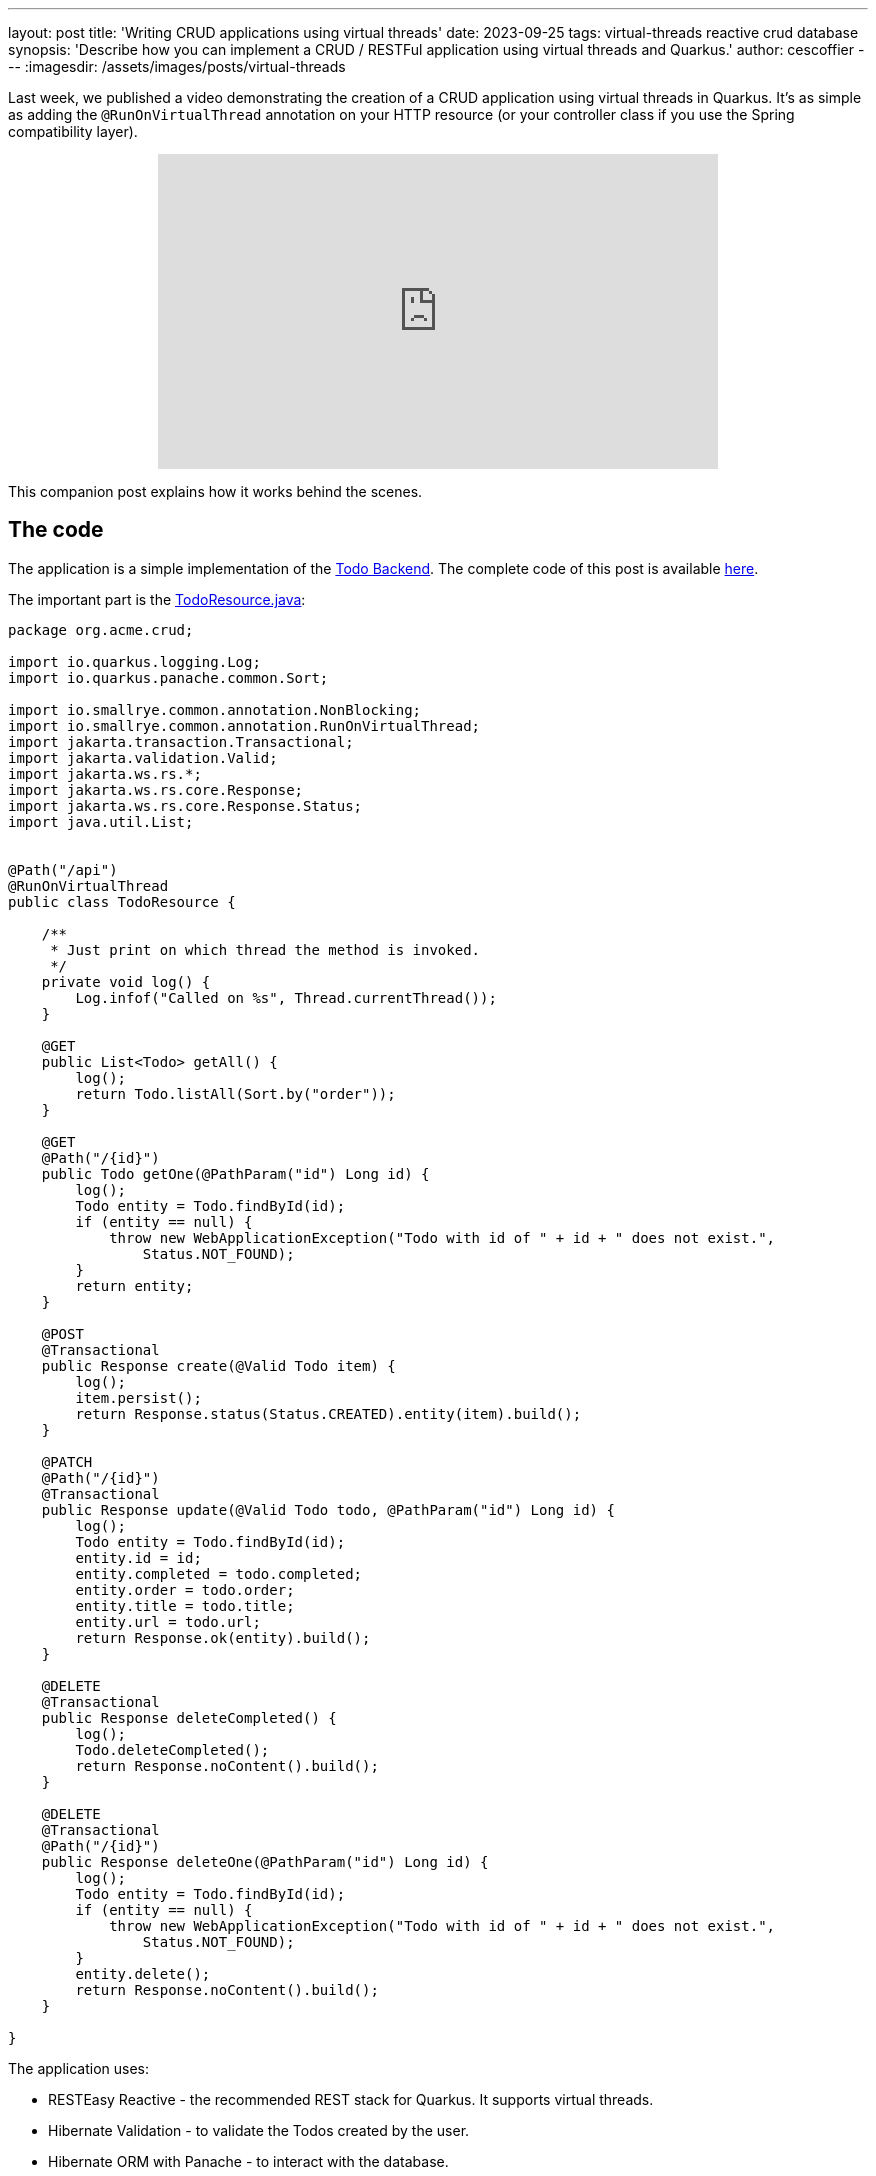 ---
layout: post
title: 'Writing CRUD applications using virtual threads'
date: 2023-09-25
tags: virtual-threads reactive crud database
synopsis: 'Describe how you can implement a CRUD / RESTFul application using virtual threads and Quarkus.'
author: cescoffier
---
:imagesdir: /assets/images/posts/virtual-threads

Last week, we published a video demonstrating the creation of a CRUD application using virtual threads in Quarkus. It's as simple as adding the `@RunOnVirtualThread` annotation on your HTTP resource (or your controller class if you use the Spring compatibility layer).

+++
<iframe style="margin-left: auto; margin-right: auto; display: block;" width="560" height="315" src="https://www.youtube.com/embed/sJ49s7ctpf8?si=XfBB10eabMzGQCKz" title="Writing CRUD applications using virtual threads" frameborder="0" allow="accelerometer; autoplay; clipboard-write; encrypted-media; gyroscope; picture-in-picture; web-share" allowfullscreen></iframe>
+++

This companion post explains how it works behind the scenes.

== The code
The application is a simple implementation of the https://todobackend.com/[Todo Backend].
The complete code of this post is available https://github.com/quarkusio/virtual-threads-demos/tree/main/crud-example[here].

The important part is the https://github.com/quarkusio/virtual-threads-demos/blob/main/crud-example/src/main/java/org/acme/crud/TodoResource.java[TodoResource.java]:

[source, java]
----
package org.acme.crud;

import io.quarkus.logging.Log;
import io.quarkus.panache.common.Sort;

import io.smallrye.common.annotation.NonBlocking;
import io.smallrye.common.annotation.RunOnVirtualThread;
import jakarta.transaction.Transactional;
import jakarta.validation.Valid;
import jakarta.ws.rs.*;
import jakarta.ws.rs.core.Response;
import jakarta.ws.rs.core.Response.Status;
import java.util.List;


@Path("/api")
@RunOnVirtualThread
public class TodoResource {

    /**
     * Just print on which thread the method is invoked.    
     */
    private void log() {
        Log.infof("Called on %s", Thread.currentThread());
    }

    @GET
    public List<Todo> getAll() {
        log();
        return Todo.listAll(Sort.by("order"));
    }

    @GET
    @Path("/{id}")
    public Todo getOne(@PathParam("id") Long id) {
        log();
        Todo entity = Todo.findById(id);
        if (entity == null) {
            throw new WebApplicationException("Todo with id of " + id + " does not exist.", 
                Status.NOT_FOUND);
        }
        return entity;
    }

    @POST
    @Transactional
    public Response create(@Valid Todo item) {
        log();
        item.persist();
        return Response.status(Status.CREATED).entity(item).build();
    }

    @PATCH
    @Path("/{id}")
    @Transactional
    public Response update(@Valid Todo todo, @PathParam("id") Long id) {
        log();
        Todo entity = Todo.findById(id);
        entity.id = id;
        entity.completed = todo.completed;
        entity.order = todo.order;
        entity.title = todo.title;
        entity.url = todo.url;
        return Response.ok(entity).build();
    }

    @DELETE
    @Transactional
    public Response deleteCompleted() {
        log();
        Todo.deleteCompleted();
        return Response.noContent().build();
    }

    @DELETE
    @Transactional
    @Path("/{id}")
    public Response deleteOne(@PathParam("id") Long id) {
        log();
        Todo entity = Todo.findById(id);
        if (entity == null) {
            throw new WebApplicationException("Todo with id of " + id + " does not exist.", 
                Status.NOT_FOUND);
        }
        entity.delete();
        return Response.noContent().build();
    }

}
----

The application uses:

- RESTEasy Reactive - the recommended REST stack for Quarkus. It supports virtual threads.
- Hibernate Validation - to validate the Todos created by the user.
- Hibernate ORM with Panache - to interact with the database.
- The Argroal connection pool - to manage and recycle database connections.
- The Narayana transaction manager - to run our code inside transactions.
- The PostgreSQL driver - as we use a PostgreSQL database

The code is similar to a regular implementation of a CRUD service with Quarkus, except for https://github.com/quarkusio/virtual-threads-demos/blob/main/crud-example/src/main/java/org/acme/crud/TodoResource.java#L22[one line].
We added the `@RunOnVirtualThread` annotation on the resource class (line 17).
It instructs Quarkus to invoke these methods on virtual threads instead of regular platform threads (learn more about the difference in the https://quarkus.io/blog/virtual-thread-1/[previous blog post]), including `@Transactional` methods.

### The threading model

As we have seen in the code, the development model is synchronous.
The interactions with the database uses blocking APIs: you wait for the replies. 
That's where virtual thread introduces their magic. 
Instead of blocking a platform thread, it only blocks the virtual threads:

image::crud-database.png[Threading model of the application,400,float="right",align="center"]

Thus, when another request comes, the carrier thread can handle it. 
It radically reduces the number of platform threads required when there are many concurrent requests. 
As a result, the number of worker threads, generally used when using a synchronous and blocking development model, is not the bottleneck anymore.

However, that's not because you use virtual threads that your application has no more concurrency limit. 
There is a new bottleneck: the **database connection pool**.
When you interact with the database, you ask for a connection to the connection pool (Agroal in our case).
The number of connections is not infinite (20 by default). 
Once all the connections are used, you must wait until another processing completes and releases its connection.
You can still handle many requests concurrently, but they will wait for database connections to be available, reducing the response time.

### A note about pinning

As the https://quarkus.io/blog/virtual-thread-1/[previous blog post] described, pinning happens when the virtual thread cannot be unmounted from the carrier thread. 
In this case, blocking the virtual thread also blocks the carrier thread:

image::pinning.png[Pinning of the carrier thread,400,float="right",align="center"]

Fortunately, in this application, there is no pinning. 
The PostgreSQL driver is one of the only JDBC drivers that does not pin.
If you plan to use another database, check first.
We will be discussing how to detect pinning in the next post.
Quarkus, Narayana and Hibernate have been patched to avoid the pinning. 

Pinning is one of many problems that can arise. 
The application will suffer from the default object pooling mechanism used by Jackson.
Fortunately, we contributed an SPI to https://github.com/FasterXML/jackson-core/pull/1064[Jackson] that will allow us to remove this allocation hog. 

## Conclusion

This post explains implementing a CRUD application using virtual threads in Quarkus.
You can now use an imperative development model without compromising the application's concurrency.
It's as simple as using RESTEasy Reactive and adding one annotation: `@RunOnVirtualThread` on your resource.

We tailored Quarkus and upstream projects (such as Hibernate, Narayana, SmallRye Mutiny, etc.) to become virtual-thread-friendly.
As we will see in other posts, most Quarkus extensions are ready to be used with virtual threads.

That said, while virtual threads increase the concurrency, you will likely hit other bottlenecks, such as the number of database connections managed in the pool.

In the next post and video, we will see how to test our application and detect pinning.
 